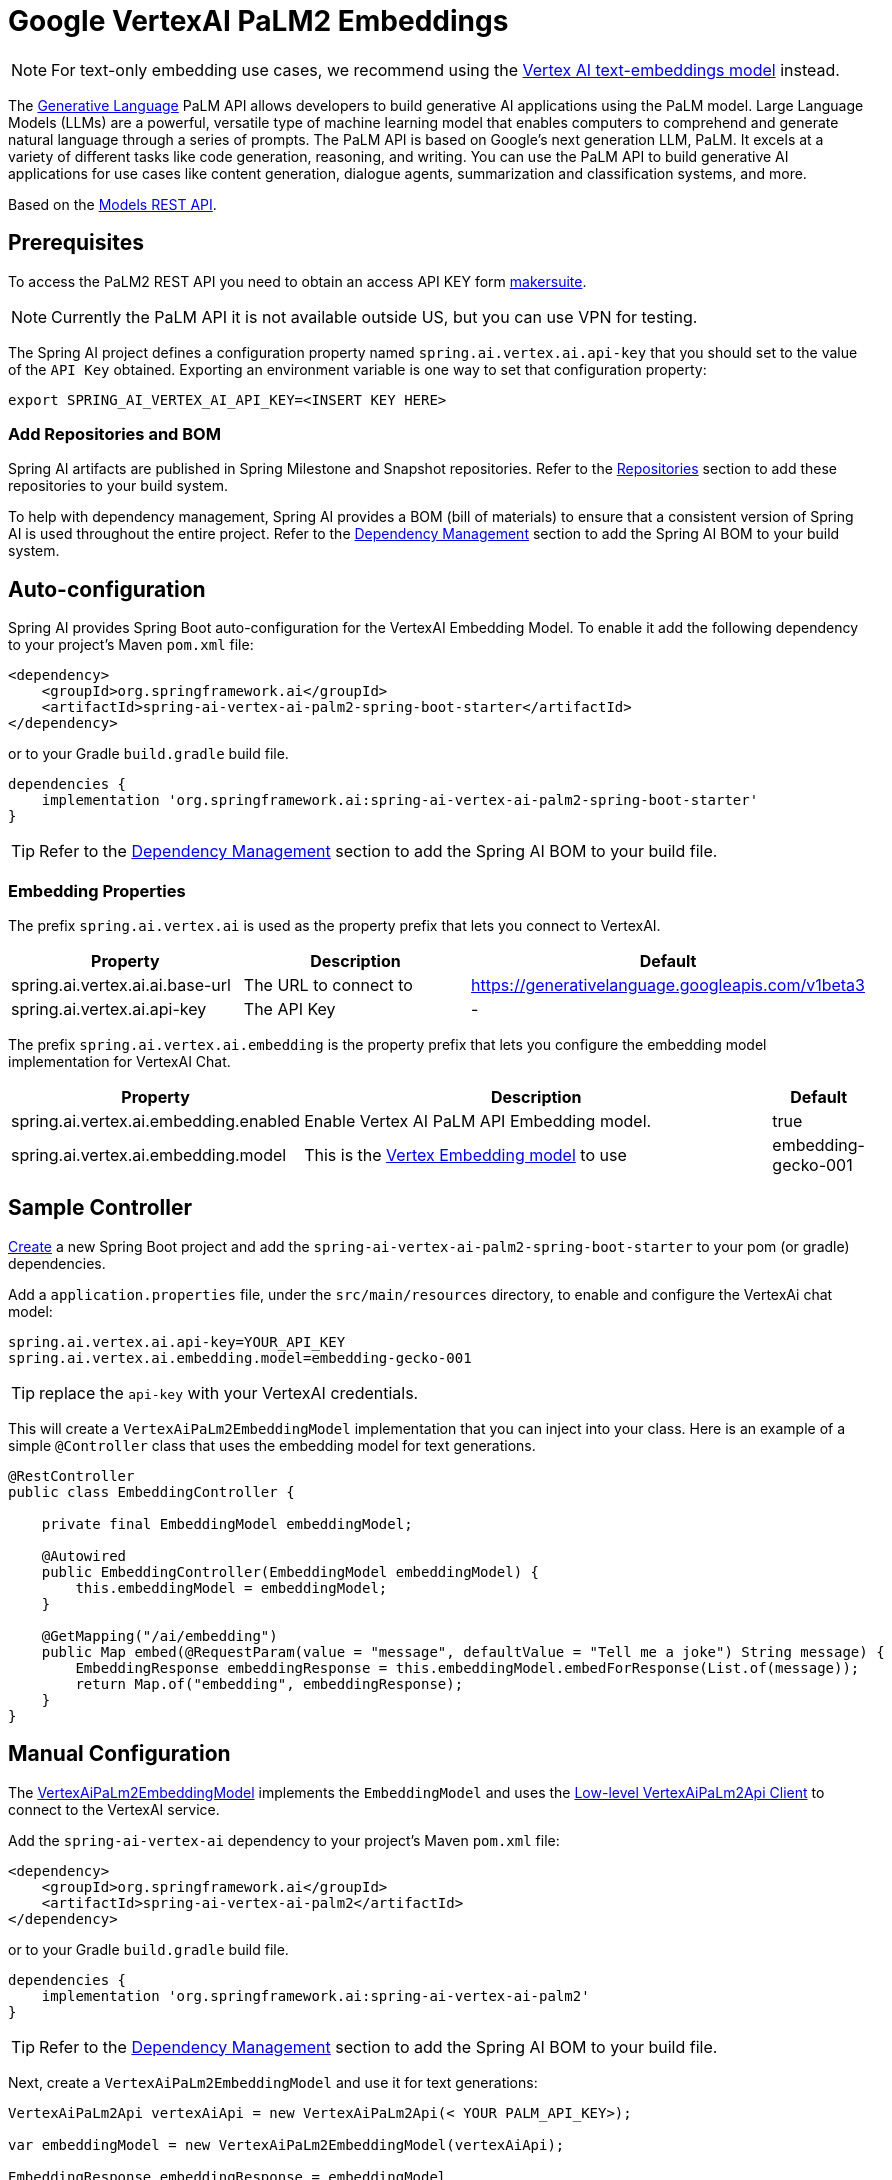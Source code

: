 = Google VertexAI PaLM2 Embeddings

NOTE: For text-only embedding use cases, we recommend using the xref:api/embeddings/vertexai-embeddings-text.adoc[Vertex AI text-embeddings model] instead. 

The link:https://developers.generativeai.google/api/rest/generativelanguage[Generative Language] PaLM API allows developers to build generative AI applications using the PaLM model. 
Large Language Models (LLMs) are a powerful, versatile type of machine learning model that enables computers to comprehend and generate natural language through a series of prompts. 
The PaLM API is based on Google's next generation LLM, PaLM. 
It excels at a variety of different tasks like code generation, reasoning, and writing. 
You can use the PaLM API to build generative AI applications for use cases like content generation, dialogue agents, summarization and classification systems, and more.

Based on the link:https://developers.generativeai.google/api/rest/generativelanguage/models[Models REST API].

== Prerequisites

To access the PaLM2 REST API you need to obtain an access API KEY form link:https://makersuite.google.com/app/apikey[makersuite].

NOTE: Currently the PaLM API it is not available outside US, but you can use VPN for testing.

The Spring AI project defines a configuration property named `spring.ai.vertex.ai.api-key` that you should set to the value of the `API Key` obtained.
Exporting an environment variable is one way to set that configuration property:

[source,shell]
----
export SPRING_AI_VERTEX_AI_API_KEY=<INSERT KEY HERE>
----

=== Add Repositories and BOM

Spring AI artifacts are published in Spring Milestone and Snapshot repositories.   Refer to the xref:getting-started.adoc#repositories[Repositories] section to add these repositories to your build system.

To help with dependency management, Spring AI provides a BOM (bill of materials) to ensure that a consistent version of Spring AI is used throughout the entire project. Refer to the xref:getting-started.adoc#dependency-management[Dependency Management] section to add the Spring AI BOM to your build system.


== Auto-configuration

Spring AI provides Spring Boot auto-configuration for the VertexAI Embedding Model.
To enable it add the following dependency to your project's Maven `pom.xml` file:

[source, xml]
----
<dependency>
    <groupId>org.springframework.ai</groupId>
    <artifactId>spring-ai-vertex-ai-palm2-spring-boot-starter</artifactId>
</dependency>
----

or to your Gradle `build.gradle` build file.

[source,groovy]
----
dependencies {
    implementation 'org.springframework.ai:spring-ai-vertex-ai-palm2-spring-boot-starter'
}
----

TIP: Refer to the xref:getting-started.adoc#dependency-management[Dependency Management] section to add the Spring AI BOM to your build file.

=== Embedding Properties

The prefix `spring.ai.vertex.ai` is used as the property prefix that lets you connect to VertexAI.

[cols="3,5,1"]
|====
| Property | Description | Default

| spring.ai.vertex.ai.ai.base-url   | The URL to connect to |  https://generativelanguage.googleapis.com/v1beta3
| spring.ai.vertex.ai.api-key    | The API Key           |  -
|====

The prefix `spring.ai.vertex.ai.embedding` is the property prefix that lets you configure the embedding model implementation for VertexAI Chat.

[cols="3,5,1"]
|====
| Property | Description | Default

| spring.ai.vertex.ai.embedding.enabled | Enable Vertex AI PaLM API Embedding model. | true
| spring.ai.vertex.ai.embedding.model | This is the https://cloud.google.com/vertex-ai/docs/generative-ai/model-reference/text-embeddings[Vertex Embedding model] to use | embedding-gecko-001
|====


== Sample Controller

https://start.spring.io/[Create] a new Spring Boot project and add the `spring-ai-vertex-ai-palm2-spring-boot-starter` to your pom (or gradle) dependencies.

Add a `application.properties` file, under the `src/main/resources` directory, to enable and configure the VertexAi chat model:

[source,application.properties]
----
spring.ai.vertex.ai.api-key=YOUR_API_KEY
spring.ai.vertex.ai.embedding.model=embedding-gecko-001
----

TIP: replace the `api-key` with your VertexAI credentials.

This will create a `VertexAiPaLm2EmbeddingModel` implementation that you can inject into your class.
Here is an example of a simple `@Controller` class that uses the embedding model for text generations.

[source,java]
----
@RestController
public class EmbeddingController {

    private final EmbeddingModel embeddingModel;

    @Autowired
    public EmbeddingController(EmbeddingModel embeddingModel) {
        this.embeddingModel = embeddingModel;
    }

    @GetMapping("/ai/embedding")
    public Map embed(@RequestParam(value = "message", defaultValue = "Tell me a joke") String message) {
        EmbeddingResponse embeddingResponse = this.embeddingModel.embedForResponse(List.of(message));
        return Map.of("embedding", embeddingResponse);
    }
}
----

== Manual Configuration

The https://github.com/spring-projects/spring-ai/blob/main/models/spring-ai-vertex-ai-palm2/src/main/java/org/springframework/ai/vertexai/palm2/VertexAiPaLm2EmbeddingModel.java[VertexAiPaLm2EmbeddingModel] implements the `EmbeddingModel` and uses the <<low-level-api>> to connect to the VertexAI service.

Add the `spring-ai-vertex-ai` dependency to your project's Maven `pom.xml` file:

[source, xml]
----
<dependency>
    <groupId>org.springframework.ai</groupId>
    <artifactId>spring-ai-vertex-ai-palm2</artifactId>
</dependency>
----

or to your Gradle `build.gradle` build file.

[source,groovy]
----
dependencies {
    implementation 'org.springframework.ai:spring-ai-vertex-ai-palm2'
}
----

TIP: Refer to the xref:getting-started.adoc#dependency-management[Dependency Management] section to add the Spring AI BOM to your build file.

Next, create a `VertexAiPaLm2EmbeddingModel` and use it for text generations:

[source,java]
----
VertexAiPaLm2Api vertexAiApi = new VertexAiPaLm2Api(< YOUR PALM_API_KEY>);

var embeddingModel = new VertexAiPaLm2EmbeddingModel(vertexAiApi);

EmbeddingResponse embeddingResponse = embeddingModel
	.embedForResponse(List.of("Hello World", "World is big and salvation is near"));
----

== Low-level VertexAiPaLm2Api Client [[low-level-api]]

The https://github.com/spring-projects/spring-ai/blob/main/models/spring-ai-vertex-ai-palm2/src/main/java/org/springframework/ai/vertexai/palm2/api/VertexAiPaLm2Api.java[VertexAiPaLm2Api] provides is lightweight Java client for VertexAiPaLm2Api Chat API.

Following class diagram illustrates the `VertexAiPaLm2Api` embedding interfaces and building blocks:

image::vertex-ai-chat-low-level-api.jpg[w=800,align="center"]

Here is a simple snippet how to use the api programmatically:

[source,java]
----
VertexAiPaLm2Api vertexAiApi = new VertexAiPaLm2Api(< YOUR PALM_API_KEY>);

// Generate
var prompt = new MessagePrompt(List.of(new Message("0", "Hello, how are you?")));

GenerateMessageRequest request = new GenerateMessageRequest(prompt);

GenerateMessageResponse response = vertexAiApi.generateMessage(request);

// Embed text
Embedding embedding = vertexAiApi.embedText("Hello, how are you?");

// Batch embedding
List<Embedding> embeddings = vertexAiApi.batchEmbedText(List.of("Hello, how are you?", "I am fine, thank you!"));
----



